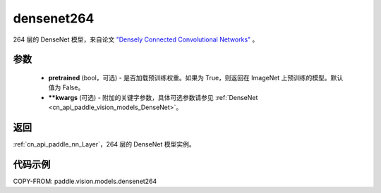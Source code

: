 .. _cn_api_paddle_vision_models_densenet264:

densenet264
-------------------------------

.. py:function:: paddle.vision.models.densenet264(pretrained=False, **kwargs)


264 层的 DenseNet 模型，来自论文 `"Densely Connected Convolutional Networks" <https://arxiv.org/abs/1608.06993>`_ 。

参数
:::::::::

  - **pretrained** (bool，可选) - 是否加载预训练权重。如果为 True，则返回在 ImageNet 上预训练的模型。默认值为 False。
  - **\*\*kwargs** (可选) - 附加的关键字参数，具体可选参数请参见 :ref:`DenseNet <cn_api_paddle_vision_models_DenseNet>`。

返回
:::::::::

:ref:`cn_api_paddle_nn_Layer`，264 层的 DenseNet 模型实例。

代码示例
:::::::::

COPY-FROM: paddle.vision.models.densenet264
